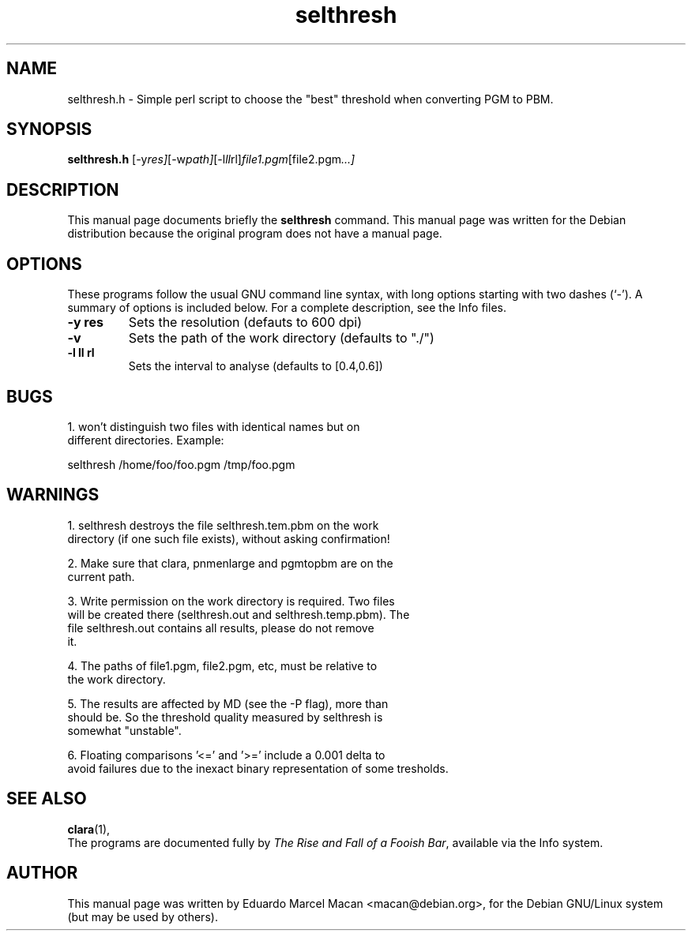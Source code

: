 .\" First parameter, NAME, should be all caps
.\" Second parameter, SECTION, should be 1-8, maybe w/ subsection
.\" other parameters are allowed: see man(7), man(1)
.TH selthresh 1 "2002-09-07"
.\" Please adjust this date whenever revising the manpage.
.\"
.\" Some roff macros, for reference:
.\" .nh        disable hyphenation
.\" .hy        enable hyphenation
.\" .ad l      left justify
.\" .ad b      justify to both left and right margins
.\" .nf        disable filling
.\" .fi        enable filling
.\" .br        insert line break
.\" .sp <n>    insert n+1 empty lines
.\" for manpage-specific macros, see man(7)
.SH NAME
selthresh.h \- Simple perl script to choose the "best" threshold when converting PGM to PBM.
.SH SYNOPSIS
.B selthresh.h
.RI [-y res] [-w path] [-l ll rl] file1.pgm [file2.pgm ...]
.br
.SH DESCRIPTION
This manual page documents briefly the
.B selthresh
command.
This manual page was written for the Debian distribution
because the original program does not have a manual page.
.br
.SH OPTIONS
These programs follow the usual GNU command line syntax, with long
options starting with two dashes (`-').
A summary of options is included below.
For a complete description, see the Info files.
.TP
.B \-y res
Sets the resolution (defauts to 600 dpi)
.TP
.B \-v
Sets the path of the work directory (defaults to "./")
.TP
.B \-l ll rl
Sets the interval to analyse (defaults to [0.4,0.6])
.SH BUGS
 1. won't distinguish two files with identical names but on
    different directories. Example:

        selthresh /home/foo/foo.pgm /tmp/foo.pgm

.SH WARNINGS
1. selthresh destroys the file selthresh.tem.pbm on the work
   directory (if one such file exists), without asking confirmation!

2. Make sure that clara, pnmenlarge and pgmtopbm are on the
   current path.

3. Write permission on the work directory is required. Two files
   will be created there (selthresh.out and selthresh.temp.pbm). The
   file selthresh.out contains all results, please do not remove
   it.

4. The paths of file1.pgm, file2.pgm, etc, must be relative to
   the work directory.

5. The results are affected by MD (see the -P flag), more than
   should be. So the threshold quality measured by selthresh is
   somewhat "unstable".

6. Floating comparisons '<=' and '>=' include a 0.001 delta to
   avoid failures due to the inexact binary representation of some tresholds.


.SH SEE ALSO
.BR clara (1),
.br
The programs are documented fully by
.IR "The Rise and Fall of a Fooish Bar" ,
available via the Info system.
.SH AUTHOR
This manual page was written by Eduardo Marcel Macan <macan@debian.org>,
for the Debian GNU/Linux system (but may be used by others).
